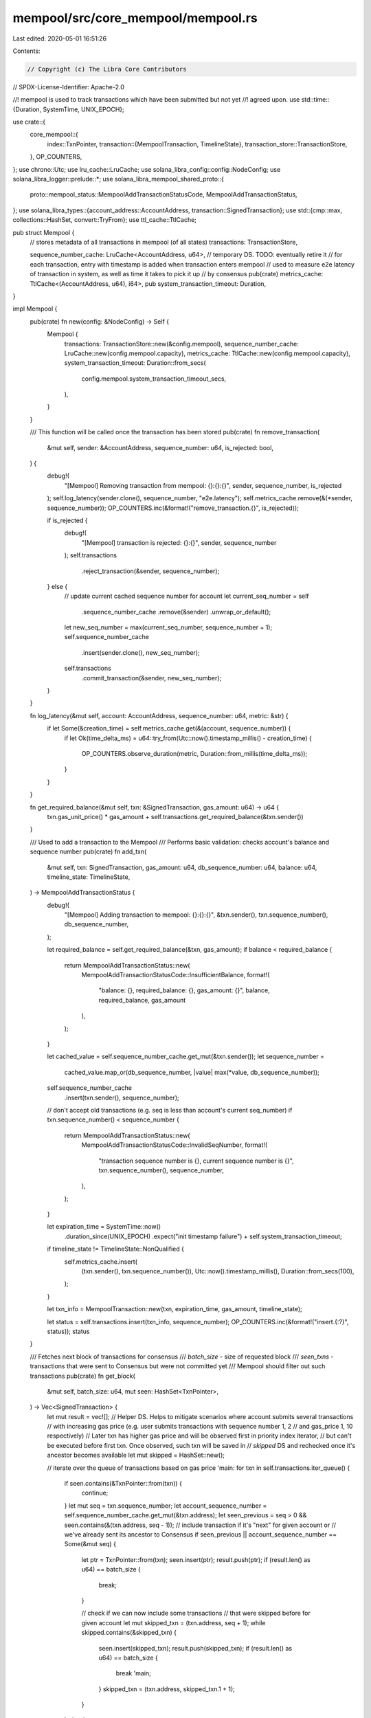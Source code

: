 mempool/src/core_mempool/mempool.rs
===================================

Last edited: 2020-05-01 16:51:26

Contents:

.. code-block:: rs

    // Copyright (c) The Libra Core Contributors
// SPDX-License-Identifier: Apache-2.0

//! mempool is used to track transactions which have been submitted but not yet
//! agreed upon.
use std::time::{Duration, SystemTime, UNIX_EPOCH};

use crate::{
    core_mempool::{
        index::TxnPointer,
        transaction::{MempoolTransaction, TimelineState},
        transaction_store::TransactionStore,
    },
    OP_COUNTERS,
};
use chrono::Utc;
use lru_cache::LruCache;
use solana_libra_config::config::NodeConfig;
use solana_libra_logger::prelude::*;
use solana_libra_mempool_shared_proto::{
    proto::mempool_status::MempoolAddTransactionStatusCode, MempoolAddTransactionStatus,
};
use solana_libra_types::{account_address::AccountAddress, transaction::SignedTransaction};
use std::{cmp::max, collections::HashSet, convert::TryFrom};
use ttl_cache::TtlCache;

pub struct Mempool {
    // stores metadata of all transactions in mempool (of all states)
    transactions: TransactionStore,

    sequence_number_cache: LruCache<AccountAddress, u64>,
    // temporary DS. TODO: eventually retire it
    // for each transaction, entry with timestamp is added when transaction enters mempool
    // used to measure e2e latency of transaction in system, as well as time it takes to pick it up
    // by consensus
    pub(crate) metrics_cache: TtlCache<(AccountAddress, u64), i64>,
    pub system_transaction_timeout: Duration,
}

impl Mempool {
    pub(crate) fn new(config: &NodeConfig) -> Self {
        Mempool {
            transactions: TransactionStore::new(&config.mempool),
            sequence_number_cache: LruCache::new(config.mempool.capacity),
            metrics_cache: TtlCache::new(config.mempool.capacity),
            system_transaction_timeout: Duration::from_secs(
                config.mempool.system_transaction_timeout_secs,
            ),
        }
    }

    /// This function will be called once the transaction has been stored
    pub(crate) fn remove_transaction(
        &mut self,
        sender: &AccountAddress,
        sequence_number: u64,
        is_rejected: bool,
    ) {
        debug!(
            "[Mempool] Removing transaction from mempool: {}:{}:{}",
            sender, sequence_number, is_rejected
        );
        self.log_latency(sender.clone(), sequence_number, "e2e.latency");
        self.metrics_cache.remove(&(*sender, sequence_number));
        OP_COUNTERS.inc(&format!("remove_transaction.{}", is_rejected));

        if is_rejected {
            debug!(
                "[Mempool] transaction is rejected: {}:{}",
                sender, sequence_number
            );
            self.transactions
                .reject_transaction(&sender, sequence_number);
        } else {
            // update current cached sequence number for account
            let current_seq_number = self
                .sequence_number_cache
                .remove(&sender)
                .unwrap_or_default();
            let new_seq_number = max(current_seq_number, sequence_number + 1);
            self.sequence_number_cache
                .insert(sender.clone(), new_seq_number);
            self.transactions
                .commit_transaction(&sender, new_seq_number);
        }
    }

    fn log_latency(&mut self, account: AccountAddress, sequence_number: u64, metric: &str) {
        if let Some(&creation_time) = self.metrics_cache.get(&(account, sequence_number)) {
            if let Ok(time_delta_ms) = u64::try_from(Utc::now().timestamp_millis() - creation_time)
            {
                OP_COUNTERS.observe_duration(metric, Duration::from_millis(time_delta_ms));
            }
        }
    }

    fn get_required_balance(&mut self, txn: &SignedTransaction, gas_amount: u64) -> u64 {
        txn.gas_unit_price() * gas_amount + self.transactions.get_required_balance(&txn.sender())
    }

    /// Used to add a transaction to the Mempool
    /// Performs basic validation: checks account's balance and sequence number
    pub(crate) fn add_txn(
        &mut self,
        txn: SignedTransaction,
        gas_amount: u64,
        db_sequence_number: u64,
        balance: u64,
        timeline_state: TimelineState,
    ) -> MempoolAddTransactionStatus {
        debug!(
            "[Mempool] Adding transaction to mempool: {}:{}:{}",
            &txn.sender(),
            txn.sequence_number(),
            db_sequence_number,
        );

        let required_balance = self.get_required_balance(&txn, gas_amount);
        if balance < required_balance {
            return MempoolAddTransactionStatus::new(
                MempoolAddTransactionStatusCode::InsufficientBalance,
                format!(
                    "balance: {}, required_balance: {}, gas_amount: {}",
                    balance, required_balance, gas_amount
                ),
            );
        }

        let cached_value = self.sequence_number_cache.get_mut(&txn.sender());
        let sequence_number =
            cached_value.map_or(db_sequence_number, |value| max(*value, db_sequence_number));
        self.sequence_number_cache
            .insert(txn.sender(), sequence_number);

        // don't accept old transactions (e.g. seq is less than account's current seq_number)
        if txn.sequence_number() < sequence_number {
            return MempoolAddTransactionStatus::new(
                MempoolAddTransactionStatusCode::InvalidSeqNumber,
                format!(
                    "transaction sequence number is {}, current sequence number is  {}",
                    txn.sequence_number(),
                    sequence_number,
                ),
            );
        }

        let expiration_time = SystemTime::now()
            .duration_since(UNIX_EPOCH)
            .expect("init timestamp failure")
            + self.system_transaction_timeout;
        if timeline_state != TimelineState::NonQualified {
            self.metrics_cache.insert(
                (txn.sender(), txn.sequence_number()),
                Utc::now().timestamp_millis(),
                Duration::from_secs(100),
            );
        }

        let txn_info = MempoolTransaction::new(txn, expiration_time, gas_amount, timeline_state);

        let status = self.transactions.insert(txn_info, sequence_number);
        OP_COUNTERS.inc(&format!("insert.{:?}", status));
        status
    }

    /// Fetches next block of transactions for consensus
    /// `batch_size` - size of requested block
    /// `seen_txns` - transactions that were sent to Consensus but were not committed yet
    ///  Mempool should filter out such transactions
    pub(crate) fn get_block(
        &mut self,
        batch_size: u64,
        mut seen: HashSet<TxnPointer>,
    ) -> Vec<SignedTransaction> {
        let mut result = vec![];
        // Helper DS. Helps to mitigate scenarios where account submits several transactions
        // with increasing gas price (e.g. user submits transactions with sequence number 1, 2
        // and gas_price 1, 10 respectively)
        // Later txn has higher gas price and will be observed first in priority index iterator,
        // but can't be executed before first txn. Once observed, such txn will be saved in
        // `skipped` DS and rechecked once it's ancestor becomes available
        let mut skipped = HashSet::new();

        // iterate over the queue of transactions based on gas price
        'main: for txn in self.transactions.iter_queue() {
            if seen.contains(&TxnPointer::from(txn)) {
                continue;
            }
            let mut seq = txn.sequence_number;
            let account_sequence_number = self.sequence_number_cache.get_mut(&txn.address);
            let seen_previous = seq > 0 && seen.contains(&(txn.address, seq - 1));
            // include transaction if it's "next" for given account or
            // we've already sent its ancestor to Consensus
            if seen_previous || account_sequence_number == Some(&mut seq) {
                let ptr = TxnPointer::from(txn);
                seen.insert(ptr);
                result.push(ptr);
                if (result.len() as u64) == batch_size {
                    break;
                }

                // check if we can now include some transactions
                // that were skipped before for given account
                let mut skipped_txn = (txn.address, seq + 1);
                while skipped.contains(&skipped_txn) {
                    seen.insert(skipped_txn);
                    result.push(skipped_txn);
                    if (result.len() as u64) == batch_size {
                        break 'main;
                    }
                    skipped_txn = (txn.address, skipped_txn.1 + 1);
                }
            } else {
                skipped.insert(TxnPointer::from(txn));
            }
        }
        // convert transaction pointers to real values
        let block: Vec<_> = result
            .into_iter()
            .filter_map(|(address, seq)| self.transactions.get(&address, seq))
            .collect();
        for transaction in &block {
            self.log_latency(
                transaction.sender(),
                transaction.sequence_number(),
                "txn_pre_consensus_s",
            );
        }
        block
    }

    /// TTL based garbage collection. Remove all transactions that got expired
    pub(crate) fn gc_by_system_ttl(&mut self) {
        self.transactions.gc_by_system_ttl();
    }

    /// Garbage collection based on client-specified expiration time
    pub(crate) fn gc_by_expiration_time(&mut self, block_time: Duration) {
        self.transactions.gc_by_expiration_time(block_time);
    }

    /// Read `count` transactions from timeline since `timeline_id`
    /// Returns block of transactions and new last_timeline_id
    pub(crate) fn read_timeline(
        &mut self,
        timeline_id: u64,
        count: usize,
    ) -> (Vec<SignedTransaction>, u64) {
        self.transactions.read_timeline(timeline_id, count)
    }

    /// Check the health of core mempool.
    pub(crate) fn health_check(&self) -> bool {
        self.transactions.health_check()
    }
}


